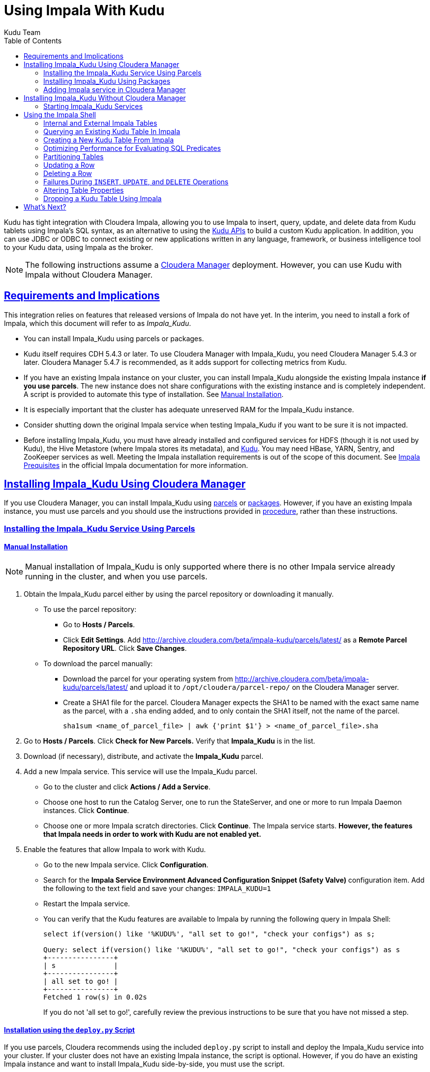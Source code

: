 // Copyright 2015 Cloudera, Inc.
//
// Licensed under the Apache License, Version 2.0 (the "License");
// you may not use this file except in compliance with the License.
// You may obtain a copy of the License at
//
//     http://www.apache.org/licenses/LICENSE-2.0
//
// Unless required by applicable law or agreed to in writing, software
// distributed under the License is distributed on an "AS IS" BASIS,
// WITHOUT WARRANTIES OR CONDITIONS OF ANY KIND, either express or implied.
// See the License for the specific language governing permissions and
// limitations under the License.

[[kudu_impala]]
= Using Impala With Kudu
:author: Kudu Team
:imagesdir: ./images
:icons: font
:toc: left
:toclevels: 2
:doctype: book
:backend: html5
:sectlinks:
:experimental:

Kudu has tight integration with Cloudera Impala, allowing you to use Impala
to insert, query, update, and delete data from Kudu tablets using Impala's SQL
syntax, as an alternative to using the link:installation.html#view_api[Kudu APIs]
to build a custom Kudu application. In addition, you can use JDBC or ODBC to connect
existing or new applications written in any language, framework, or business intelligence
tool to your Kudu data, using Impala as the broker.

NOTE: The following instructions assume a
link:http://www.cloudera.com/content/www/en-us/products/cloudera-manager.html[Cloudera Manager]
deployment. However, you can use Kudu with Impala without Cloudera Manager.

== Requirements and Implications

This integration relies on features that released versions of Impala do not have yet.
In the interim, you need
to install a fork of Impala, which this document will refer to as _Impala_Kudu_.

* You can install Impala_Kudu using parcels or packages.

* Kudu itself requires CDH 5.4.3 or later. To use Cloudera Manager with Impala_Kudu,
you need Cloudera Manager 5.4.3 or later. Cloudera Manager 5.4.7 is recommended, as
it adds support for collecting metrics from Kudu.

* If you have an existing Impala instance on your cluster, you can install Impala_Kudu
alongside the existing Impala instance *if you use parcels*. The new instance does
not share configurations with the existing instance and is completely independent.
A script is provided to automate this type of installation. See <<install_impala_kudu_parcels_side_by_side>>.

* It is especially important that the cluster has adequate
unreserved RAM for the Impala_Kudu instance.

* Consider shutting down the original Impala service when testing Impala_Kudu if you
want to be sure it is not impacted.

* Before installing Impala_Kudu, you must have already installed and configured
services for HDFS (though it is not used by Kudu), the Hive Metastore (where Impala
stores its metadata), and link:installation.html[Kudu]. You may need HBase, YARN,
Sentry, and ZooKeeper services as well. Meeting the Impala installation requirements
is out of the scope of this document. See
link:http://www.cloudera.com/content/www/en-us/documentation/enterprise/latest/topics/impala_prereqs.html[Impala Prequisites]
in the official Impala documentation for more information.


== Installing Impala_Kudu Using Cloudera Manager

If you use Cloudera Manager, you can install Impala_Kudu using
<<install_impala_kudu_parcels,parcels>> or
<<install_impala_kudu_packages,packages>>. However, if you have an existing Impala
instance, you must use parcels and you should use the instructions provided in
<<install_impala_kudu_parcels_side_by_side,procedure>>, rather than these instructions.

[[install_impala_kudu_parcels]]
=== Installing the Impala_Kudu Service Using Parcels

[[install_impala_kudu_parcels_side_by_side]]
==== Manual Installation

NOTE: Manual installation of Impala_Kudu is only supported where there is no other Impala
service already running in the cluster, and when you use parcels.

. Obtain the Impala_Kudu parcel either by using the parcel repository or downloading it manually.
  * To use the parcel repository:
  ** Go to *Hosts / Parcels*.
  ** Click *Edit Settings*. Add http://archive.cloudera.com/beta/impala-kudu/parcels/latest/
      as a *Remote Parcel Repository URL*. Click *Save Changes*.
  * To download the parcel manually:
  ** Download the parcel for your operating system from
    http://archive.cloudera.com/beta/impala-kudu/parcels/latest/ and upload
    it to `/opt/cloudera/parcel-repo/` on the Cloudera Manager server.
  ** Create a SHA1 file for the parcel. Cloudera Manager expects the SHA1 to be named
    with the exact same name as the parcel, with a `.sha` ending added, and to only
    contain the SHA1 itself, not the name of the parcel.
+
----
sha1sum <name_of_parcel_file> | awk {'print $1'} > <name_of_parcel_file>.sha
----
+
. Go to *Hosts / Parcels*. Click *Check for New Parcels.* Verify that *Impala_Kudu*
is in the list.
. Download (if necessary), distribute, and activate the *Impala_Kudu* parcel.
. Add a new Impala service. This service will use the Impala_Kudu parcel.
  * Go to the cluster and click *Actions / Add a Service*.
  * Choose one host to run the Catalog Server, one to run the StateServer, and one
or more to run Impala Daemon instances. Click *Continue*.
  * Choose one or more Impala scratch directories. Click *Continue*. The Impala service
  starts. *However, the features that Impala needs in order to work with Kudu are not
  enabled yet.*
. Enable the features that allow Impala to work with Kudu.
  * Go to the new Impala service. Click *Configuration*.
  * Search for the *Impala Service Environment Advanced Configuration Snippet (Safety
  Valve)* configuration item. Add the following to the text field and save your changes:
  `IMPALA_KUDU=1`
  * Restart the Impala service.
  * You can verify that the Kudu features are available to Impala by running the following
  query in Impala Shell:
+
[source,sql]
----
select if(version() like '%KUDU%', "all set to go!", "check your configs") as s;

Query: select if(version() like '%KUDU%', "all set to go!", "check your configs") as s
+----------------+
| s              |
+----------------+
| all set to go! |
+----------------+
Fetched 1 row(s) in 0.02s
----
+
If you do not 'all set to go!', carefully review the previous instructions to be sure
that you have not missed a step.


==== Installation using the `deploy.py` Script

If you use parcels, Cloudera recommends using the included `deploy.py` script to
install and deploy the Impala_Kudu service into your cluster. If your cluster does
not have an existing Impala instance, the script is optional. However, if you do
have an existing Impala instance and want to install Impala_Kudu side-by-side,
you must use the script.

.Prerequisites
* The script depends upon the Cloudera Manager API Python bindings. Install the bindings
using `sudo pip install cm-api` (or as an unprivileged user, with the `--user`
option to `pip`), or see http://cloudera.github.io/cm_api/docs/python-client/
for more details.
* You need the following information to run the script:
** The IP address or fully-qualified domain name of the Cloudera Manager server.
** The IP address or fully-qualified domain name of the host that should run the Kudu
master process, if different from the Cloudera Manager server.
** The cluster name, if Cloudera Manager manages multiple clusters.
** If you have an existing Impala service and want to clone its configuration, you
  need to know the name of the existing service.
** If your cluster has more than one instance of a HDFS, Hive, HBase, or other CDH
  service that this Impala_Kudu service depends upon, the name of the service this new
  Impala_Kudu service should use.
** A name for the new Impala service.
** A user name and password with *Full Administrator* privileges in Cloudera Manager.
** The IP address or host name of the host where the new Impala_Kudu service's master role
  should be deployed, if not the Cloudera Manager server.
** A comma-separated list of local (not HDFS) scratch directories which the new
Impala_Kudu service should use, if you are not cloning an existing Impala service.
* Your Cloudera Manager server needs network access to reach the parcel repository
hosted on `cloudera.com`.

.Procedure

- Download the `deploy.py` from https://github.com/cloudera/impala-kudu/blob/feature/kudu/infra/deploy/deploy.py
using `curl` or another utility of your choice.
+
[source,bash]
----
$ curl -O https://raw.githubusercontent.com/cloudera/impala-kudu/feature/kudu/infra/deploy/deploy.py
----
+
- Run the `deploy.py` script. The syntax below creates a standalone IMPALA_KUDU
service called `IMPALA_KUDU-1` on a cluster called `Cluster 1`. Exactly one HDFS, Hive,
and HBase service exist in Cluster 1, so service dependencies are not required.
The cluster should not already have an Impala instance.
+
[source,bash]
----
$ python deploy.py create IMPALA_KUDU-1 --cluster 'Cluster 1' \
  --master_host <FQDN_of_Kudu_master_server> \
  --host <FQDN_of_cloudera_manager_server>
----

NOTE: If you do not specify `--master_host`, the Kudu master is configured to run
on the Cloudera Manager server (the value specified by the `--host` parameter).

- If two HDFS services are available, called `HDFS-1` and `HDFS-2`, use the following
syntax to create the same `IMPALA_KUDU-1` service using `HDFS-2`. You can specify
multiple types of dependencies; use the `deploy.py create -h` command for details.
+
[source,bash]
----
$ python deploy.py create IMPALA_KUDU-1 --cluster 'Cluster 1' --hdfs_dependency HDFS-2 \
  --host <FQDN_of_cloudera_manager_server>
----

- Run the `deploy.py` script with the following syntax to clone an existing IMPALA
service called `IMPALA-1` to a new IMPALA_KUDU service called `IMPALA_KUDU-1`, where
Cloudera Manager only manages a single cluster.  This new `IMPALA_KUDU-1` service
can run side by side with the `IMPALA-1` service if there is sufficient RAM for both.
`IMPALA_KUDU-1` should be given at least 16 GB of RAM and possibly more depending
on the complexity of the workload and the query concurrency level.
+
[source,bash]
----
$ python deploy.py clone IMPALA_KUDU-1 IMPALA-1 --host <FQDN_of_cloudera_manager_server>
----

- Additional parameters are available for `deploy.py`. To view them, use the `-h`
argument.  You can also use commands such as `deploy.py create -h` or
`deploy.py clone -h` to get information about additional arguments for individual operations.

- The service is created *but not started*. Review the configuration in Cloudera Manager
and start the service.

[[install_impala_kudu_packages]]
=== Installing Impala_Kudu Using Packages

Before installing Impala_Kudu packages, you need to uninstall any existing Impala
packages, using operating system utilities. For this reason, you cannot use Impala_Kudu
alongside another Impala instance if you use packages.

[[impala_kudu_package_locations]]
.Impala_Kudu Package Locations
[cols=">s,<,<",options="header"]
|===
| OS  | Repository  | Individual Packages
| RHEL | link:http://archive.cloudera.com/beta/impala-kudu/redhat/6/x86_64/impala-kudu/cloudera-impala-kudu.repo[RHEL 6] |  link:http://archive.cloudera.com/beta/impala-kudu/redhat/6/x86_64/impala-kudu/0.5.0/RPMS/x86_64/[RHEL 6]
| Ubuntu | link:http://archive.cloudera.com/beta/impala-kudu/ubuntu/trusty/amd64/impala-kudu/cloudera.list[Trusty] |  http://archive.cloudera.com/beta/impala-kudu/ubuntu/trusty/amd64/impala-kudu/pool/contrib/i/impala-kudu/[Trusty]
|===

. Download and configure the Impala_Kudu repositories for your operating system, or manually
download individual RPMs, the appropriate link from <<impala_kudu_package_locations>>.

. An Impala cluster has at least one `impala-kudu-server` and at most one `impala-kudu-catalog`
and `impala-kudu-state-store`.  To connect to Impala from the command line, install
the `impala-kudu-shell` package.

=== Adding Impala service in Cloudera Manager
. Add a new Impala service in Cloudera Manager.
** Go to the cluster and click *Actions / Add a Service*.
** Choose one host to run the Catalog Server, one to run the Statestore, and at
  least three to run Impala Daemon instances. Click *Continue*.
** Choose one or more Impala scratch directories. Click *Continue*.
. The Impala service starts.

== Installing Impala_Kudu Without Cloudera Manager

Before installing Impala_Kudu packages, you need to uninstall any existing Impala
packages, using operating system utilities. For this reason, you cannot use Impala_Kudu
alongside another Impala instance if you use packages.

IMPORTANT: Do not use these command-line instructions if you use Cloudera Manager.
Instead, follow <<install_impala_kudu_packages>>.

[[impala_kudu_non-cm_locations]]
.Impala_Kudu Package Locations
[cols=">s,<,<",options="header"]
|===
| OS  | Repository  | Individual Packages
| RHEL | link:http://archive.cloudera.com/beta/impala-kudu/redhat/6/x86_64/impala-kudu/cloudera-impala-kudu.repo[RHEL 6] |  link:http://archive.cloudera.com/beta/impala-kudu/redhat/6/x86_64/impala-kudu/0.5.0/RPMS/x86_64/[RHEL 6]
| Ubuntu | link:http://archive.cloudera.com/beta/impala-kudu/ubuntu/trusty/amd64/impala-kudu/cloudera.list[Trusty] |  http://archive.cloudera.com/beta/impala-kudu/ubuntu/trusty/amd64/impala-kudu/pool/contrib/i/impala-kudu/[Trusty]
|===

. Download and configure the Impala_Kudu repositories for your operating system, or manually
download individual RPMs, the appropriate link from <<impala_kudu_non-cm_locations>>.

. An Impala cluster has at least one `impala-kudu-server` and at most one `impala-kudu-catalog`
and `impala-kudu-state-store`.  To connect to Impala from the command line, install
the `impala-kudu-shell` package.

=== Starting Impala_Kudu Services
. Use the Impala start-up scripts to start each service on the relevant hosts:
+
----
$ sudo service impala-state-store start

$ sudo service impala-catalog start

$ sudo service impala-server start
----

== Using the Impala Shell

NOTE: This is only a small sub-set of Impala Shell functionality. For more details, see the
link:http://www.cloudera.com/content/cloudera/en/documentation/core/latest/topics/impala_impala_shell.html[Impala Shell] documentation.

Neither Kudu nor Impala need special configuration in order for you to use the Impala
Shell or the Impala API to insert, update, delete, or query Kudu data using Impala.
However, you do need to create a mapping between the Impala and Kudu tables. Kudu
provides the Impala query to map to an existing Kudu table in the web UI.

- Be sure you are using the `impala-shell` binary provided by the Impala_Kudu package,
rather than the default CDH Impala binary. The following shows how to verify this
using the `alternatives` command on a RHEL 6 host.
+
[source,bash]
----
$ sudo alternatives --display impala-shell

impala-shell - status is auto.
 link currently points to /opt/cloudera/parcels/CDH-5.5.0-1.cdh5.5.0.p0.1007/bin/impala-shell
/opt/cloudera/parcels/CDH-5.5.0-1.cdh5.5.0.p0.1007/bin/impala-shell - priority 10
/opt/cloudera/parcels/IMPALA_KUDU-2.3.0-1.cdh5.5.0.p0.119/bin/impala-shell - priority 5
Current `best' version is /opt/cloudera/parcels/CDH-5.5.0-1.cdh5.5.0.p0.1007/bin/impala-shell.

$ sudo alternatives --set impala-shell /opt/cloudera/parcels/IMPALA_KUDU-2.3.0-1.cdh5.5.0.p0.119/bin/impala-shell
----
- Start Impala Shell using the `impala-shell` command. By default, `impala-shell`
attempts to connect to the Impala daemon on `localhost` on port 21000. To connect
to a different host,, use the `-i <host:port>` option. To automatically connect to
a specific Impala database, use the `-d <database>` option. For instance, if all your
Kudu tables are in Impala in the database `impala_kudu`, use `-d impala_kudu` to use
this database.
- To quit the Impala Shell, use the following command: `quit;`

=== Internal and External Impala Tables
When creating a new Kudu table using Impala, you can create the table as an internal
table or an external table.

Internal:: An internal table is managed by Impala, and when you drop it from Impala,
the data and the table truly are dropped. When you create a new table using Impala,
it is generally a internal table.

External:: An external table (created by `CREATE EXTERNAL TABLE`) is not managed by
Impala, and dropping such a table does not drop the table from its source location
(here, Kudu). Instead, it only removes the mapping between Impala and Kudu. This is
the mode used in the syntax provided by Kudu for mapping an existing table to Impala.

See link:http://www.cloudera.com/content/cloudera/en/documentation/core/latest/topics/impala_tables.html
for more information about internal and external tables.

=== Querying an Existing Kudu Table In Impala
. Go to http://kudu-master.example.com:8051/tables/, where _kudu-master.example.com_
is the address of your Kudu master.
. Click the table ID for the relevant table.
. Scroll to the bottom of the page, or search for `Impala CREATE TABLE statement`.
Copy the entire statement.
. Paste the statement into Impala. Impala now has a mapping to your Kudu table.

[[kudu_impala_create_table]]
=== Creating a New Kudu Table From Impala
Creating a new table in Kudu from Impala is similar to mapping an existing Kudu table
to an Impala table, except that you need to write the `CREATE` statement yourself.
Use the following example as a guideline. Impala first creates the table, then creates
the mapping.

[source,sql]
----
CREATE TABLE my_first_table (
id BIGINT,
name STRING
)
TBLPROPERTIES(
  'storage_handler' = 'com.cloudera.kudu.hive.KuduStorageHandler',
  'kudu.table_name' = 'my_first_table',
  'kudu.master_addresses' = 'kudu-master.example.com:7051',
  'kudu.key_columns' = 'id'
);
----

In the `CREATE TABLE` statement, the columns that comprise the primary key must
be listed first. Additionally, primary key columns are implicitly marked `NOT NULL`.

The following table properties are required, and the `kudu.key_columns` property must
contain at least one column.

`storage_handler`:: the mechanism used by Impala to determine the type of data source.
For Kudu tables, this must be `com.cloudera.kudu.hive.KuduStorageHandler`.
`kudu.table_name`:: the name of the table that Impala will create (or map to) in Kudu.
`kudu.master_addresses`:: the list of Kudu masters Impala should communicate with.
`kudu.key_columns`:: the comma-separated list of primary key columns, whose contents
should not be nullable.

==== `CREATE TABLE AS SELECT`
You can create a table by querying any other table or tables in Impala, using a `CREATE
TABLE ... AS SELECT` statement. The following example imports all rows from an existing table
`old_table` into a Kudu table `new_table`. The columns in `new_table` will have the
same names and types as the columns in `old_table`, but you need to populate the `kudu.key_columns`
property. In this example, the primary key columns are `ts` and `name`.

[source,sql]
----
CREATE TABLE new_table
TBLPROPERTIES(
  'storage_handler' = 'com.cloudera.kudu.hive.KuduStorageHandler',
  'kudu.table_name' = 'new_table',
  'kudu.master_addresses' = 'kudu-master.example.com:7051',
  'kudu.key_columns' = 'ts, name'
) AS SELECT * FROM old_table;
----

You can refine the `SELECT` statement to only match the rows and columns you want
to be inserted into the new table. You can also rename the columns by using syntax
like `SELECT name as new_name`.

==== Pre-Splitting Tables

Tables are divided into tablets which are each served by one or more tablet
servers. Ideally, tablets should split a table's data relatively equally. Kudu currently
has no mechanism for automatically (or manually) splitting a pre-existing tablet.
Until this feature has been implemented, you must pre-split your table when you create
it, When designing your table schema, consider primary keys that will allow you to
pre-split your table into tablets which grow at similar rates. You can provide split
points using the `kudu.split_keys` table property when creating a table using Impala:

NOTE: Impala keywords, such as `group`, are enclosed by back-tick characters when
they are not used in their keyword sense.

[source,sql]
----
CREATE TABLE cust_behavior (
  _id BIGINT,
  salary STRING,
  edu_level INT,
  usergender STRING,
  `group` STRING,
  city STRING,
  postcode STRING,
  last_purchase_price FLOAT,
  last_purchase_date BIGINT,
  category STRING,
  sku STRING,
  rating INT,
  fulfilled_date BIGINT
)
TBLPROPERTIES(
'storage_handler' = 'com.cloudera.kudu.hive.KuduStorageHandler',
'kudu.table_name' = 'cust_behavior',
'kudu.master_addresses' = 'a1216.halxg.cloudera.com:7051',
'kudu.key_columns' = '_id',
'kudu.num_tablet_replicas' = '3',
'kudu.split_keys' =
'[[1439560049342], [1439566253755], [1439572458168], [1439578662581], [1439584866994], [1439591071407]],'

);
----

If you have multiple primary key columns, you can specify split points by separating
them with commas within the inner brackets: `[['va',1],['ab',2]]`. The expression
must be valid JSON.

==== Impala Databases and Kudu

Impala uses a database containment model. In Impala, you can create a table within a specific
scope, referred to as a _database_. To create the database, use a `CREATE DATABASE`
statement. To use the database for further Impala operations such as `CREATE TABLE`,
use the `USE` statement. For example, to create a table in a database called `impala_kudu`,
use the following statements:

NOTE: Impala uses a namespace mechanism to allow for tables to be created within different
scopes, called `databases`. To create a database, use a `CREATE DATABASE`
statement. To use the database for further Impala operations such as `CREATE TABLE`,
use the `USE` statement. For example, to create a table in a database called `impala_kudu`,
use the following SQL:
+
[source,sql]
----
CREATE DATABASE impala_kudu
USE impala_kudu;
CREATE TABLE my_first_table (
id BIGINT,
name STRING
)
TBLPROPERTIES(
  'storage_handler' = 'com.cloudera.kudu.hive.KuduStorageHandler',
  'kudu.table_name' = 'my_first_table',
  'kudu.master_addresses' = 'kudu-master.example.com:7051',
  'kudu.key_columns' = 'id'
);
----
+
The `my_first_table` table is created within the `impala_kudu` database. To refer
to this database in the future, without using a specific `USE` statement, you can
refer to the table using `<database>.<table>` syntax. For example, to specify the
`my_first_table` table in database `impala_kudu`, as opposed to any other table with
the same name in another database, use `impala_kudu:my_first_table`. This also applies
to `INSERT`, `UPDATE`, `DELETE`, and `DROP` statements.

WARNING: Currently, Kudu does not encode the Impala database into the table name
in any way. This means that even though you can create Kudu tables within Impala databases,
the actual Kudu tables need to be unique within Kudu. For example, if you create `database_1.my_kudu_table`
and `database_2.my_kudu_table`, you will have a naming collision within Kudu, even
though this would not cause a problem in Impala. This can be resolved by specifying
a unique Kudu table name in the `kudu.table_name` property.

==== Impala Keywords Not Supported for Kudu Tables

The following Impala keywords are not supported when creating Kudu tables:
- `PARTITIONED`
- `STORED AS`
- `LOCATION`
- `ROWFORMAT`

=== Optimizing Performance for Evaluating SQL Predicates

If the `WHERE` clause of your query includes comparisons with the operators
`=`, `<=`, or `>=`, Kudu evaluates the condition directly and only returns the
relevant results. This provides optimum performance, because Kudu only returns the
relevant results to Impala. For predicates `<`, `>`, `!=`, or any other predicate
type supported by Impala, Kudu does not evaluate the predicates directly, but returns
all results to Impala and relies on Impala to evaluate the remaining predicates and
filter the results accordingly. This may cause differences in performance, depending
on the delta of the result set before and after evaluating the `WHERE` clause.

In the `CREATE TABLE` statement, the first column must be the primary key. Additionally,
the primary key can never be NULL when inserting or updating a row.

All properties in the `TBLPROPERTIES` statement are required, and the `kudu.key_columns`
must contain at least one column.

=== Partitioning Tables

Tables are partitioned into tablets according to a partition schema on the primary
key columns. Each tablet is served by at least one tablet server. Ideally, a table
should be split into tablets that are distributed across a number of tablet servers
to maximize parallel operations. The details of the partitioning schema you use
will depend entirely on the type of data you store and how you access it. For a full
discussion of schema design in Kudu, see link:schema_design.html[Schema Design].

Kudu currently has no mechanism for splitting or merging tablets after the table has
been created. Until this feature has been implemented, you must provide a partition
schema for your table when you create it. When designing your tables, consider using
primary keys that will allow you to partition your table into tablets which grow
at similar rates.

You can partition your table using Impala's `DISTRIBUTE BY` keyword, which
supports distribution by `RANGE` or `HASH`. The partition scheme can contain zero
or more `HASH` definitions, followed by an optional `RANGE` definition. The `RANGE`
definition can refer to one or more primary key columns.
Examples of <<basic_partitioning,basic>> and <<advanced_partitioning, advanced>>
partitioning are shown below.

NOTE: Impala keywords, such as `group`, are enclosed by back-tick characters when
they are used as identifiers, rather than as keywords.

[[basic_partitioning]]
==== Basic Partitioning

.`DISTRIBUTE BY RANGE`
You can specify split rows for one or more primary key columns that contain integer
or string values. Range partitioning in Kudu allows splitting a table based based
on the lexicographic order of its primary keys. This allows you to balance parallelism
in writes with scan efficiency.

The split row does not need to exist. It defines an exclusive bound in the form of:
`(START_KEY, SplitRow), [SplitRow, STOP_KEY)` In other words, the split row, if
it exists, is included in the tablet after the split point. For instance, if you
specify a split row `abc`, a row `abca` would be in the second tablet, while a row
`abb` would be in the first.

Suppose you have a table that has columns `state`, `name`, and `purchase_count`. The
following example creates 50 tablets, one per US state.

[NOTE]
.Monotonically Increasing Values
====
If you partition by range on a column whose values are monotonically increasing,
the last tablet will grow much larger than the others. Additionally, all data
being inserted will be written to a single tablet at a time, limiting the scalability
of data ingest. In that case, consider distributing by `HASH` instead of, or in
addition to, `RANGE`.
====

[source,sql]
----
CREATE TABLE customers (
  state STRING,
  name STRING,
  purchase_count int32,
) DISTRIBUTE BY RANGE(state)
SPLIT ROWS(('al'), ('ak'), ('ar'), .., ('wv'), ('wy'))
TBLPROPERTIES(
'storage_handler' = 'com.cloudera.kudu.hive.KuduStorageHandler',
'kudu.table_name' = 'customers',
'kudu.master_addresses' = 'kudu-master.example.com:7051',
'kudu.key_columns' = 'state, name'
);
----

[[distribute_by_hash]]
.`DISTRIBUTE BY HASH`

Instead of distributing by an explicit range, or in combination with range distribution,
you can distribute into a specific number of 'buckets' by hash. You specify the primary
key columns you want to partition by, and the number of buckets you want to use. Rows are
distributed by hashing the specified key columns. Assuming that the values being
hashed do not themselves exhibit significant skew, this will serve to distribute
the data evenly across buckets.

You can specify multiple definitions, and you can specify definitions which
use compound primary keys. However, one column cannot be mentioned in multiple hash
definitions. Consider two columns, `a` and `b`:
* icon:check[pro, role="green"] `HASH(a)`, `HASH(b)`
* icon:check[pro, role="green"] `HASH(a,b)`
* icon:times[pro, role="red"] `HASH(a), HASH(a,b)`

NOTE: `DISTRIBUTE BY HASH` with no column specified is a shortcut to create the desired
number of buckets by hashing all primary key columns.

Hash partitioning is a reasonable approach if primary key values are evenly
distributed in their domain and no data skew is apparent, such as timestamps or
serial IDs.

The following example creates 16 tablets by hashing the `id` column. This spreads
writes across all 16 tablets. In this example, a query for a range of `sku` values
is likely to need to read all 16 tablets, so this may not be the optimum schema for
this table. See <<advanced_partitioning>> for an extended example.

[source,sql]
----
CREATE TABLE cust_behavior (
  id BIGINT,
  sku STRING,
  salary STRING,
  edu_level INT,
  usergender STRING,
  `group` STRING,
  city STRING,
  postcode STRING,
  last_purchase_price FLOAT,
  last_purchase_date BIGINT,
  category STRING,
  rating INT,
  fulfilled_date BIGINT
)
DISTRIBUTE BY HASH (id) INTO 16 BUCKETS
TBLPROPERTIES(
'storage_handler' = 'com.cloudera.kudu.hive.KuduStorageHandler',
'kudu.table_name' = 'cust_behavior',
'kudu.master_addresses' = 'kudu-master.example.com:7051',
'kudu.key_columns' = 'id, sku'
);
----


[[advanced_partitioning]]
==== Advanced Partitioning

You can combine `HASH` and `RANGE` partitioning to create more complex partition schemas.
You can specify zero or more `HASH` definitions, followed by zero or one `RANGE` definitions.
Each definition can encompass one or more columns. While enumerating every possible distribution
schema is out of the scope of this document, a few examples illustrate some of the
possibilities.

.`DISTRIBUTE BY RANGE` Using Compound Split Rows

This example creates 100 tablets, two for each US state. Per state, the first tablet
holds names starting with characters before 'm', and the second tablet holds names
starting with 'm'-'z'. Writes are spread across at least 50 tablets, and possibly
up to 100. A query for a range of names in a given state is likely to only need to read from
one tablet, while a query for a range of names across every state will likely
read from at most 50 tablets.

[source,sql]
----
CREATE TABLE customers (
  state STRING,
  name STRING,
  purchase_count int32,
) DISTRIBUTE BY RANGE(state, name)
SPLIT ROWS(('al', ''), ('al', 'm'), ('ak', ''), ('ak', 'm'), .., ('wy', ''), ('wy', 'm'))
TBLPROPERTIES(
'storage_handler' = 'com.cloudera.kudu.hive.KuduStorageHandler',
'kudu.table_name' = 'customers',
'kudu.master_addresses' = 'kudu-master.example.com:7051',
'kudu.key_columns' = 'state, name'
);
----

==== `DISTRIBUTE BY HASH` and `RANGE`

Consider the <<distribute_by_hash,simple hashing>> example above, If you often query for a range of `sku`
values, you can optimize the example by combining hash partitioning with range partitioning.

The following example still creates 16 tablets, by first hashing the `id` column into 4
buckets, and then applying range partitioning to split each bucket into four tablets,
based upon the value of the `sku` string. Writes are spread across at least four tablets
(and possibly up to 16). When you query for a contiguous range of `sku` values, you have a
good chance of only needing to read from a quarter of the tablets to fulfill the query.

[source,sql]
----
CREATE TABLE cust_behavior (
  id BIGINT,
  sku STRING,
  salary STRING,
  edu_level INT,
  usergender STRING,
  `group` STRING,
  city STRING,
  postcode STRING,
  last_purchase_price FLOAT,
  last_purchase_date BIGINT,
  category STRING,
  rating INT,
  fulfilled_date BIGINT
)
DISTRIBUTE BY HASH (id) INTO 4 BUCKETS,
RANGE (sku) SPLIT ROWS(('g'), ('o'), ('u'))
TBLPROPERTIES(
'storage_handler' = 'com.cloudera.kudu.hive.KuduStorageHandler',
'kudu.table_name' = 'cust_behavior',
'kudu.master_addresses' = 'kudu-master.example.com:7051',
'kudu.key_columns' = 'id, sku'
);
----

.Multiple `DISTRIBUTE BY HASH` Definitions
Again expanding the example above, suppose that the query pattern will be unpredictable,
but you want to ensure that writes are spread across a large number of tablets
You can achieve maximum distribution across the entire primary key by hashing on
both primary key columns.

[source,sql]
----
CREATE TABLE cust_behavior (
  id BIGINT,
  sku STRING,
  salary STRING,
  edu_level INT,
  usergender STRING,
  `group` STRING,
  city STRING,
  postcode STRING,
  last_purchase_price FLOAT,
  last_purchase_date BIGINT,
  category STRING,
  rating INT,
  fulfilled_date BIGINT
)
DISTRIBUTE BY HASH (id) INTO 4 BUCKETS, HASH (sku) INTO 4 BUCKETS
TBLPROPERTIES(
'storage_handler' = 'com.cloudera.kudu.hive.KuduStorageHandler',
'kudu.table_name' = 'cust_behavior',
'kudu.master_addresses' = 'kudu-master.example.com:7051',
'kudu.key_columns' = 'id, sku'
);
----

The example creates 16 buckets. You could also use `HASH (id, sku) INTO 16 BUCKETS`.
However, a scan for `sku` values would almost always impact all 16 buckets, rather
than possibly being limited to 4.

[source,sql]
----
INSERT INTO my_first_table VALUES (99, "sarah");
----

[source,sql]
----
INSERT INTO my_first_table VALUES (1, "john"), (2, "jane"), (3, "jim");
----

[[kudu_impala_insert_bulk]]
==== Inserting In Bulk

When inserting in bulk, there are at least three common choices. Each may have advantages
and disadvantages, depending on your data and circumstances.

Multiple single `INSERT` statements:: This approach has the advantage of being easy to
understand and implement. This approach is likely to be inefficient because Impala
has a high query start-up cost compared to Kudu's insertion performance. This will
lead to relatively high latency and poor throughput.

Single `INSERT` statement with multiple `VALUES`:: If you include more
than 1024 `VALUES` statements, Impala batches them into groups of 1024 (or the value
of `batch_size`) before sending the requests to Kudu. This approach may perform
slightly better than multiple sequential `INSERT` statements by amortizing the query start-up
penalties on the Impala side. To set the batch size for the current Impala
Shell session, use the following syntax: `set batch_size=10000;`
+
NOTE: Increasing the Impala batch size causes Impala to use more memory. You should
verify the impact on your cluster and tune accordingly.

Batch Insert:: The approach that usually performs best, from the standpoint of
both Impala and Kudu, is usually to import the data using a `SELECT FROM` statement
in Impala.
+
. If your data is not already in Impala, one strategy is
to link:http://www.cloudera.com/content/cloudera/en/documentation/core/latest/topics/impala_txtfile.html
[import it from a text file], such as a TSV or CSV file.
+
. <<kudu_impala_create_table,Create the Kudu table>>, being mindful that the columns
designated as primary keys cannot have null values.
+
. Insert values into the Kudu table by querying the table containing the original
data, as in the following example:
+
[source,sql]
----
INSERT INTO my_kudu_table
  SELECT * FROM legacy_data_import_table;
----

Ingest using the C++ or Java API:: In many cases, the appropriate ingest path is to
use the C++ or Java API to insert directly into Kudu tables. Unlike other Impala tables,
data inserted into Kudu tables via the API becomes available for query in Impala without
the need for any `INVALIDATE METADATA` statements or other statements needed for other
Impala storage types.

[[insert_ignore]]
==== `INSERT` and the `IGNORE` Keyword

Normally, if you try to insert a row that has already been inserted, the insertion
will fail because the primary key would be duplicated. See <<impala_insertion_caveat>>.
If an insert fails part of the way through, you can re-run the insert, using the
`IGNORE` keyword, which will ignore only those errors returned from Kudu indicating
a duplicate key..

The first example will cause an error if a row with the primary key `99` already exists.
The second example will still not insert the row, but will ignore any error and continue
on to the next SQL statement.

[source,sql]
----
INSERT INTO my_first_table VALUES (99, "sarah");
INSERT IGNORE INTO my_first_table VALUES (99, "sarah");
----

=== Updating a Row

[source,sql]
----
UPDATE my_first_table SET name="bob" where id = 3;
----

IMPORTANT: The `UPDATE` statement only works in Impala when the target table is in
Kudu.

==== Updating In Bulk

You can update in bulk using the same approaches outlined in
<<kudu_impala_insert_bulk>>.

==== `UPDATE` and the `IGNORE` Keyword

Similar to <<insert_ignore>>You can use the `IGNORE` operation to ignore an `UPDATE`
which would otherwise fail. For instance, a row may be deleted while you are
attempting to update it. In Impala, this would cause an error. The `IGNORE`
keyword causes the error to be ignored.

[source,sql]
----
UPDATE IGNORE my_first_table SET name="bob" where id = 3;
----

=== Deleting a Row

[source,sql]
----
DELETE FROM my_first_table WHERE id < 3;
----

You can also delete using more complex syntax. A comma in the `FROM` sub-clause is
one way that Impala specifies a join query. For more information about Impala joins,
see http://www.cloudera.com/content/cloudera/en/documentation/core/latest/topics/impala_joins.html.
[source,sql]
----
DELETE c FROM my_second_table c, stock_symbols s WHERE c.name = s.symbol;
----

IMPORTANT: The `DELETE` statement only works in Impala when the target table is in
Kudu.

==== Deleting In Bulk

You can delete in bulk using the same approaches outlined in
<<kudu_impala_insert_bulk>>.

==== `DELETE` and the `IGNORE` Keyword

Similar to <<insert_ignore>>You can use the `IGNORE` operation to ignore an `DELETE`
which would otherwise fail. For instance, a row may be deleted by another process
while you are attempting to delete it. In Impala, this would cause an error. The
`IGNORE` keyword causes the error to be ignored.

[source,sql]
----
DELETE IGNORE FROM my_first_table WHERE id < 3;
----

[[impala_insertion_caveat]]
=== Failures During `INSERT`, `UPDATE`, and `DELETE` Operations

`INSERT`, `UPDATE`, and `DELETE` statements cannot be considered transactional as
a whole. If one of these operations fails part of the way through, the keys may
have already been created (in the case of `INSERT`) or the records may have already
been modified or removed by another process (in the case of `UPDATE` or `DELETE`).
You should design your application with this in mind. See <<insert_ignore>>.

=== Altering Table Properties

You can change Impala's metadata relating to a given Kudu table by altering the table's
properties. These properties include the table name, the list of Kudu master addresses,
and whether the table is managed by Impala (internal) or externally. You cannot modify
a table's split rows after table creation.

IMPORTANT: Altering table properties only changes Impala's metadata about the table,
not the underlying table itself. These statements do not modify any table metadata
in Kudu.

.Rename a Table
[source,sql]
----
ALTER TABLE my_table RENAME TO my_new_table;
----

.Change the Kudu Master Address
[source,sql]
----
ALTER TABLE my_table
SET TBLPROPERTIES('kudu.master_addresses' = 'kudu-new-master.example.com:7051');
----

.Change an Internally-Managed Table to External
[source,sql]
----
ALTER TABLE my_table SET TBLPROPERTIES('EXTERNAL' = 'TRUE');
----

=== Dropping a Kudu Table Using Impala

- If the table was created as an internal table in Impala, using `CREATE TABLE`, the
standard `DROP TABLE` syntax drops the underlying Kudu table and all its data. If
the table was created as an external table, using `CREATE EXTERNAL TABLE`, the mapping
between Impala and Kudu is dropped, but the Kudu table is left intact, with all its
data.
+
[source,sql]
----
DROP TABLE my_first_table;
----

== What's Next?

The examples above have only explored a fraction of what you can do with Impala Shell.

- Learn about the link:http://impala.io[Impala project].
- Read the link:http://www.cloudera.com/content/www/en-us/documentation/enterprise/latest/topics/impala.html[Impala documentation].
- View the link:http://www.cloudera.com/content/www/en-us/documentation/enterprise/latest/topics/impala_langref.html[Impala SQL reference].
- Read about Impala internals or learn how to contribute to Impala on the link:https://github.com/cloudera/Impala/wiki[Impala Wiki].
- Read about the native link:installation.html#view_api[Kudu APIs].
